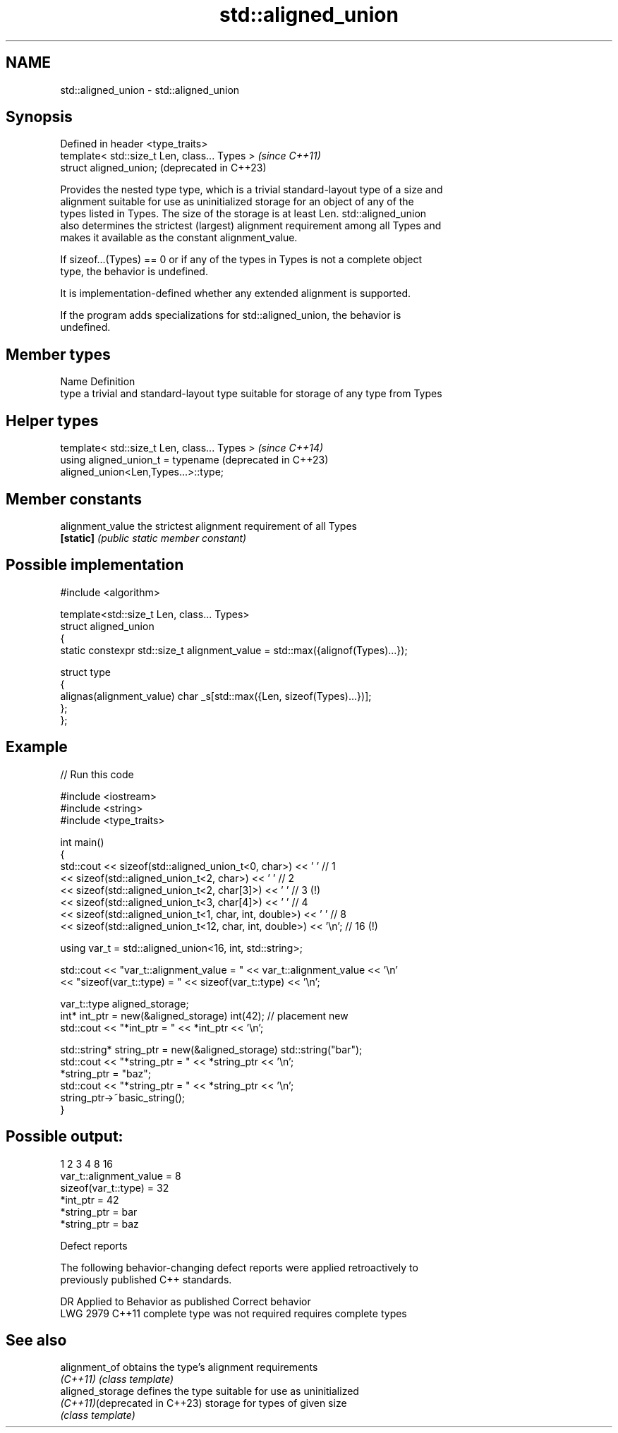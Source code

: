 .TH std::aligned_union 3 "2024.06.10" "http://cppreference.com" "C++ Standard Libary"
.SH NAME
std::aligned_union \- std::aligned_union

.SH Synopsis
   Defined in header <type_traits>
   template< std::size_t Len, class... Types >  \fI(since C++11)\fP
   struct aligned_union;                        (deprecated in C++23)

   Provides the nested type type, which is a trivial standard-layout type of a size and
   alignment suitable for use as uninitialized storage for an object of any of the
   types listed in Types. The size of the storage is at least Len. std::aligned_union
   also determines the strictest (largest) alignment requirement among all Types and
   makes it available as the constant alignment_value.

   If sizeof...(Types) == 0 or if any of the types in Types is not a complete object
   type, the behavior is undefined.

   It is implementation-defined whether any extended alignment is supported.

   If the program adds specializations for std::aligned_union, the behavior is
   undefined.

.SH Member types

   Name Definition
   type a trivial and standard-layout type suitable for storage of any type from Types

.SH Helper types

   template< std::size_t Len, class... Types >                    \fI(since C++14)\fP
   using aligned_union_t = typename                               (deprecated in C++23)
   aligned_union<Len,Types...>::type;

.SH Member constants

   alignment_value the strictest alignment requirement of all Types
   \fB[static]\fP        \fI(public static member constant)\fP

.SH Possible implementation

   #include <algorithm>

   template<std::size_t Len, class... Types>
   struct aligned_union
   {
       static constexpr std::size_t alignment_value = std::max({alignof(Types)...});

       struct type
       {
           alignas(alignment_value) char _s[std::max({Len, sizeof(Types)...})];
       };
   };

.SH Example


// Run this code

 #include <iostream>
 #include <string>
 #include <type_traits>

 int main()
 {
     std::cout << sizeof(std::aligned_union_t<0, char>) << ' ' // 1
               << sizeof(std::aligned_union_t<2, char>) << ' ' // 2
               << sizeof(std::aligned_union_t<2, char[3]>) << ' ' // 3 (!)
               << sizeof(std::aligned_union_t<3, char[4]>) << ' ' // 4
               << sizeof(std::aligned_union_t<1, char, int, double>) << ' '    // 8
               << sizeof(std::aligned_union_t<12, char, int, double>) << '\\n'; // 16 (!)

     using var_t = std::aligned_union<16, int, std::string>;

     std::cout << "var_t::alignment_value = " << var_t::alignment_value << '\\n'
               << "sizeof(var_t::type) = " << sizeof(var_t::type) << '\\n';

     var_t::type aligned_storage;
     int* int_ptr = new(&aligned_storage) int(42); // placement new
     std::cout << "*int_ptr = " << *int_ptr << '\\n';

     std::string* string_ptr = new(&aligned_storage) std::string("bar");
     std::cout << "*string_ptr = " << *string_ptr << '\\n';
     *string_ptr = "baz";
     std::cout << "*string_ptr = " << *string_ptr << '\\n';
     string_ptr->~basic_string();
 }

.SH Possible output:

 1 2 3 4 8 16
 var_t::alignment_value = 8
 sizeof(var_t::type) = 32
 *int_ptr = 42
 *string_ptr = bar
 *string_ptr = baz

   Defect reports

   The following behavior-changing defect reports were applied retroactively to
   previously published C++ standards.

      DR    Applied to     Behavior as published         Correct behavior
   LWG 2979 C++11      complete type was not required requires complete types

.SH See also

   alignment_of                 obtains the type's alignment requirements
   \fI(C++11)\fP                      \fI(class template)\fP
   aligned_storage              defines the type suitable for use as uninitialized
   \fI(C++11)\fP(deprecated in C++23) storage for types of given size
                                \fI(class template)\fP

